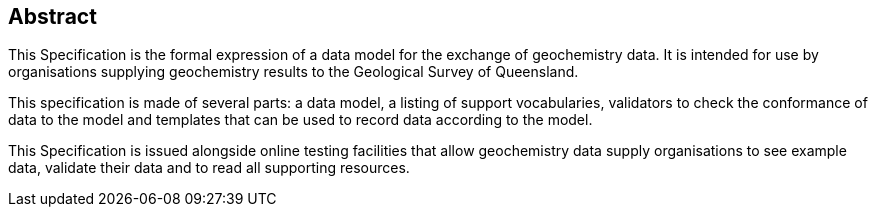 == Abstract

This Specification is the formal expression of a data model for the exchange of geochemistry data. It is intended for use by organisations supplying geochemistry results to the Geological Survey of Queensland.

This specification is made of several parts: a data model, a listing of support vocabularies, validators to check the conformance of data to the model and templates that can be used to record data according to the model.

This Specification is issued alongside online testing facilities that allow geochemistry data supply organisations to see example data, validate their data and to read all supporting resources.
